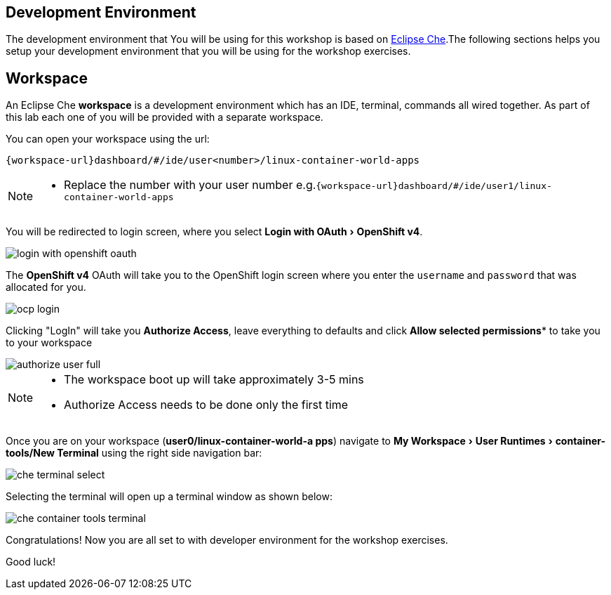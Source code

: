 :experimental:

[#dev-env-intro]
== Development Environment

The development environment that You will be using for this workshop is based on https://www.eclipse.org/che/[Eclipse Che].The following sections helps you setup your development environment that you will be using for the workshop exercises.

[#dev-env]
== Workspace 

An Eclipse Che **workspace** is a development environment which has an IDE, terminal, commands all wired together. As part of this lab each one of you will be provided with a separate workspace.

You can open your workspace using the url:

`{workspace-url}dashboard/#/ide/user<number>/linux-container-world-apps`

[NOTE] 
====
* Replace the number with your user number
e.g.`{workspace-url}dashboard/#/ide/user1/linux-container-world-apps`
====

You will be redirected to login screen, where you select menu:Login with OAuth[OpenShift v4].

image::login_with_openshift_oauth.png[]

The **OpenShift v4** OAuth will take you to the OpenShift login screen where you enter the `username` and `password` that was allocated for you.

image::ocp_login.png[]

Clicking "LogIn" will take you **Authorize Access**, leave everything to defaults and click *Allow selected permissions** to take you to your workspace

image::authorize_user_full.png[]

[NOTE] 
====
* The workspace boot up will take approximately 3-5 mins
* Authorize Access needs to be done only the first time
====

Once you are on your workspace (**user0/linux-container-world-a
pps**) navigate to menu:My Workspace[ User Runtimes > container-tools/New Terminal] using the right side navigation bar:

image::che_terminal_select.png[]

Selecting the terminal will open up a terminal window as shown below:

image::che_container_tools_terminal.png[]

Congratulations! Now you are all set to with developer environment for the workshop exercises.

Good luck!